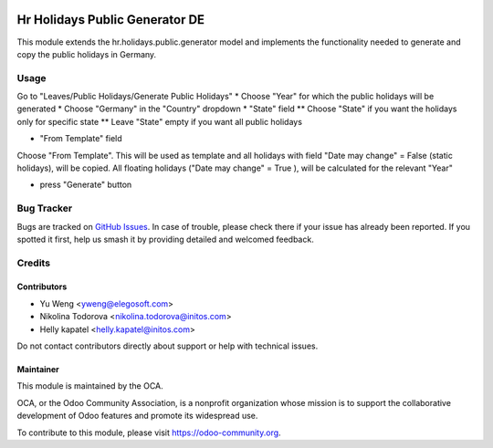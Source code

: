 .. image:: https://img.shields.io/badge/licence-AGPL--3-blue.svg
   :target: http://www.gnu.org/licenses/agpl
   :alt: License: AGPL-3

===============================================
Hr Holidays Public Generator DE
===============================================

This module extends the hr.holidays.public.generator model
and implements the functionality needed to generate and copy
the public holidays in Germany.


Usage
=====

Go to "Leaves/Public Holidays/Generate Public Holidays"
* Choose "Year" for which the public holidays will be generated
* Choose "Germany" in the "Country" dropdown
* "State" field
** Choose "State" if you want the holidays only for specific state
** Leave "State" empty if you want all public holidays

* "From Template" field

Choose "From Template". This will be used as template and all
holidays with field "Date may change" = False (static holidays),
will be copied. All floating holidays ("Date may change" = True ),
will be calculated for the relevant "Year"

* press "Generate" button


Bug Tracker
===========

Bugs are tracked on `GitHub Issues
<https://github.com/OCA/hr/issues>`_. In case of trouble, please
check there if your issue has already been reported. If you spotted it first,
help us smash it by providing detailed and welcomed feedback.

Credits
=======

Contributors
------------

* Yu Weng <yweng@elegosoft.com>
* Nikolina Todorova <nikolina.todorova@initos.com>
* Helly kapatel <helly.kapatel@initos.com>

Do not contact contributors directly about support or help with technical issues.

Maintainer
----------

.. image:: https://odoo-community.org/logo.png
   :alt: Odoo Community Association
   :target: https://odoo-community.org

This module is maintained by the OCA.

OCA, or the Odoo Community Association, is a nonprofit organization whose
mission is to support the collaborative development of Odoo features and
promote its widespread use.

To contribute to this module, please visit https://odoo-community.org.
